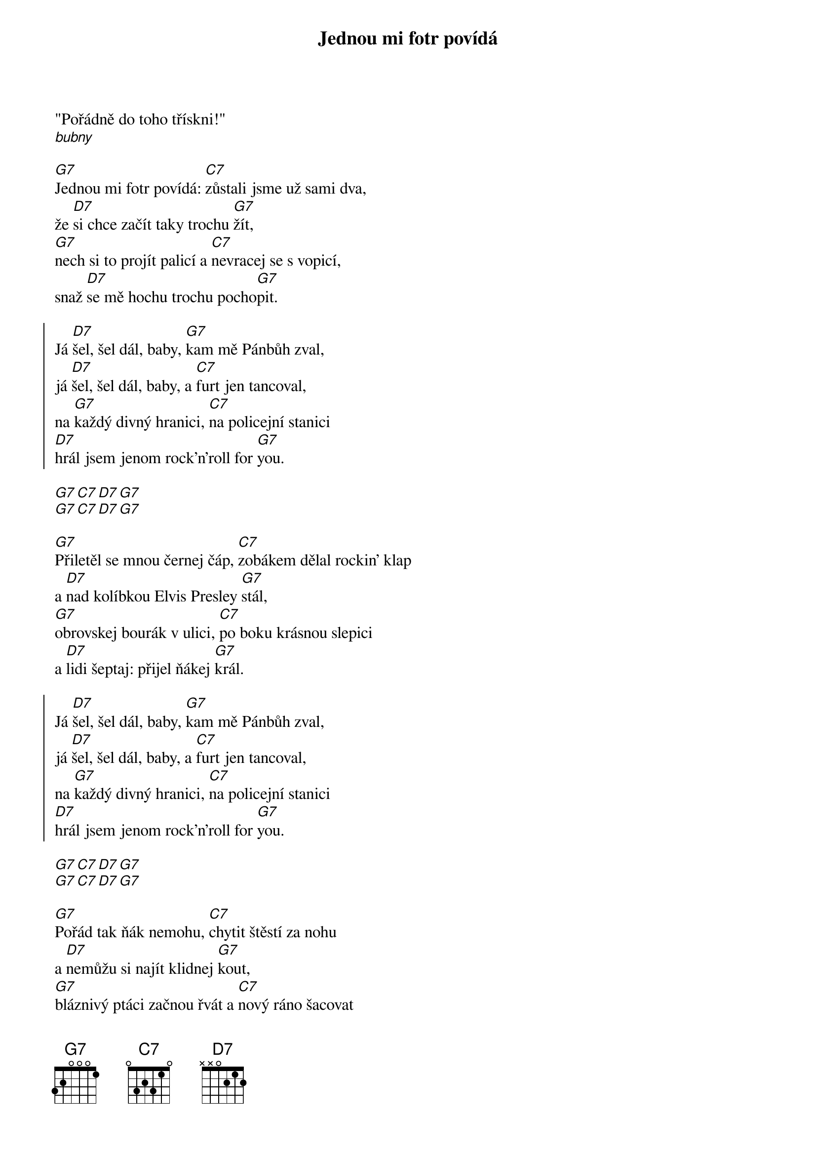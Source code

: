 {title: Jednou mi fotr povídá}

"Pořádně do toho třískni!"
[*bubny]

{start_of_verse}
[G7]Jednou mi fotr povídá: [C7]zůstali jsme už sami dva,
že [D7]si chce začít taky trochu [G7]žít,
[G7]nech si to projít palicí a [C7]nevracej se s vopicí,
snaž [D7]se mě hochu trochu pocho[G7]pit.
{end_of_verse}

{start_of_chorus}
Já [D7]šel, šel dál, baby, [G7]kam mě Pánbůh zval,
já [D7]šel, šel dál, baby, a [C7]furt jen tancoval,
na [G7]každý divný hranici, [C7]na policejní stanici
[D7]hrál jsem jenom rock'n'roll for [G7]you.
{end_of_chorus}

{start_of_intermezzo}
[G7][C7][D7][G7]
[G7][C7][D7][G7]
{end_of_intermezzo}
 
{start_of_verse}
[G7]Přiletěl se mnou černej čáp, [C7]zobákem dělal rockin' klap
a [D7]nad kolíbkou Elvis Presley [G7]stál,
[G7]obrovskej bourák v ulici, [C7]po boku krásnou slepici 
a [D7]lidi šeptaj: přijel ňákej [G7]král.
{end_of_verse}

{start_of_chorus}
Já [D7]šel, šel dál, baby, [G7]kam mě Pánbůh zval,
já [D7]šel, šel dál, baby, a [C7]furt jen tancoval,
na [G7]každý divný hranici, [C7]na policejní stanici
[D7]hrál jsem jenom rock'n'roll for [G7]you.
{end_of_chorus}

{start_of_intermezzo}
[G7][C7][D7][G7]
[G7][C7][D7][G7]
{end_of_intermezzo}

{start_of_verse}
[G7]Pořád tak ňák nemohu, [C7]chytit štěstí za nohu
a [D7]nemůžu si najít klidnej [G7]kout,
[G7]bláznivý ptáci začnou řvát a [C7]nový ráno šacovat
a [D7]do mě vždycky pustí silnej [G7]proud.
{end_of_verse}

{start_of_chorus}
[*zvěv a basa]
[D7]A ty si šel, šel dál, baby, [G7]kam tě Pánbůh zval,
[D7]já šel, šel dál, baby, a furt jen [C7]tancoval,

[*pauza]
ó... 

na [G7]každý divný hranici, [C7]na policejní stanici
[D7]hrál jsem jenom rock'n'roll for [G7]you...
{end_of_chorus}

...[D7]hrál jsem jenom rock'n'roll [G7]for you
...[D7]hrál jsem jenom rock'n'roll [G7]for you

[*outro]